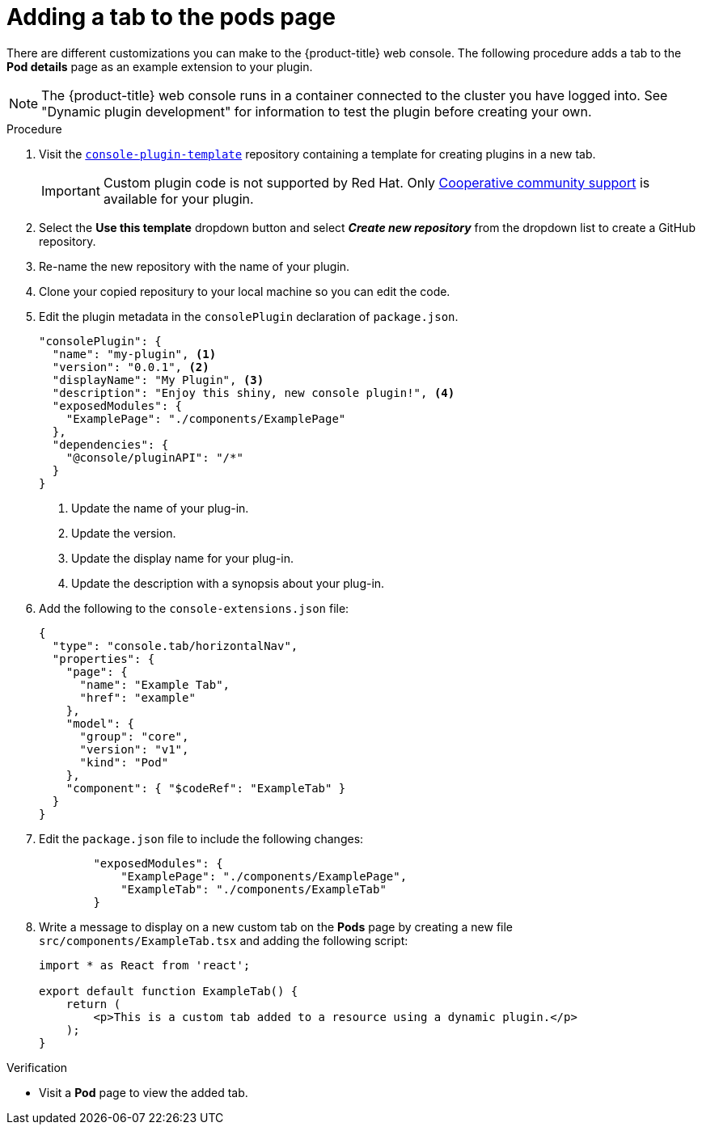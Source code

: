 // Module included in the following assemblies:
//
// * web_console/dynamic-plugin-example.adoc

:_content-type: PROCEDURE
[id="adding-tab-to-pods-page_{context}"]
= Adding a tab to the pods page

There are different customizations you can make to the {product-title} web console. The following procedure adds a tab to the *Pod details* page as an example extension to your plugin.

[NOTE]
====
The {product-title} web console runs in a container connected to the cluster you have logged into. See "Dynamic plugin development" for information to test the plugin before creating your own.
====

.Procedure

. Visit the link:https://github.com/openshift/console-plugin-template[`console-plugin-template`] repository containing a template for creating plugins in a new tab.
+
[IMPORTANT]
====
Custom plugin code is not supported by Red Hat. Only link:https://access.redhat.com/solutions/5893251[Cooperative community support] is available for your plugin.
====

. Select the *Use this template* dropdown button and select *_Create new repository_* from the dropdown list to create a GitHub repository.

. Re-name the new repository with the name of your plugin.

. Clone your copied repositury to your local machine so you can edit the code.

. Edit the plugin metadata in the `consolePlugin` declaration of `package.json`.
+
[source,json]

----
"consolePlugin": {
  "name": "my-plugin", <1>
  "version": "0.0.1", <2>
  "displayName": "My Plugin", <3>
  "description": "Enjoy this shiny, new console plugin!", <4>
  "exposedModules": {
    "ExamplePage": "./components/ExamplePage"
  },
  "dependencies": {
    "@console/pluginAPI": "/*"
  }
}
----
<1> Update the name of your plug-in.
<2> Update the version.
<3> Update the display name for your plug-in.
<4> Update the description with a synopsis about your plug-in.

. Add the following to the `console-extensions.json` file:
+
[source,json]

----
{
  "type": "console.tab/horizontalNav",
  "properties": {
    "page": {
      "name": "Example Tab",
      "href": "example"
    },
    "model": {
      "group": "core",
      "version": "v1",
      "kind": "Pod"
    },
    "component": { "$codeRef": "ExampleTab" }
  }
}
----

. Edit the `package.json` file to include the following changes:
+
[source,json]

----
        "exposedModules": {
            "ExamplePage": "./components/ExamplePage",
            "ExampleTab": "./components/ExampleTab"
        }
----

. Write a message to display on a new custom tab on the *Pods* page by creating a new file `src/components/ExampleTab.tsx` and adding the following script:
+
[source,tsx]

----
import * as React from 'react';

export default function ExampleTab() {
    return (
        <p>This is a custom tab added to a resource using a dynamic plugin.</p>
    );
}
----

.Verification
* Visit a *Pod* page to view the added tab.